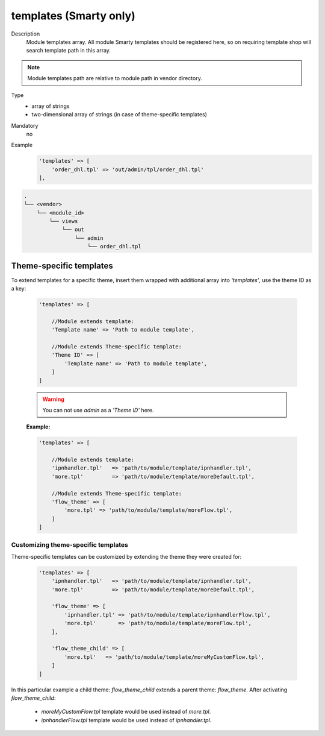.. _module-templates-20170427:

templates (Smarty only)
=======================

Description
    Module templates array. All module Smarty templates should be registered here, so on requiring template shop will
    search template path in this array.

.. note::

    Module templates path are relative to module path in vendor directory.

Type
    - array of strings
    - two-dimensional array of strings (in case of theme-specific templates)

Mandatory
    no

Example
    .. code:: php

        'templates' => [
            'order_dhl.tpl' => 'out/admin/tpl/order_dhl.tpl'
        ],

.. code::

  .
  └── <vendor>
      └── <module_id>
          └── views
              └── out
                  └── admin
                      └── order_dhl.tpl


Theme-specific templates
------------------------
To extend templates for a specific theme, insert them wrapped with additional array into `'templates'`,
use the theme ID as a key:

    .. code-block:: php

        'templates' => [

            //Module extends template:
            'Template name' => 'Path to module template',

            //Module extends Theme-specific template:
            'Theme ID' => [
                'Template name' => 'Path to module template',
            ]
        ]

    .. warning::

        You can not use `admin` as a `'Theme ID'` here.

    **Example:**

    .. code-block:: php

        'templates' => [

            //Module extends template:
            'ipnhandler.tpl'   => 'path/to/module/template/ipnhandler.tpl',
            'more.tpl'         => 'path/to/module/template/moreDefault.tpl',

            //Module extends Theme-specific template:
            'flow_theme' => [
                'more.tpl' => 'path/to/module/template/moreFlow.tpl',
            ]
        ]

Customizing theme-specific templates
^^^^^^^^^^^^^^^^^^^^^^^^^^^^^^^^^^^^
Theme-specific templates can be customized by extending the theme they were created for:

    .. code-block:: php

        'templates' => [
            'ipnhandler.tpl'   => 'path/to/module/template/ipnhandler.tpl',
            'more.tpl'         => 'path/to/module/template/moreDefault.tpl',

            'flow_theme' => [
                'ipnhandler.tpl' => 'path/to/module/template/ipnhandlerFlow.tpl',
                'more.tpl'       => 'path/to/module/template/moreFlow.tpl',
            ],

            'flow_theme_child' => [
                'more.tpl'   => 'path/to/module/template/moreMyCustomFlow.tpl',
            ]
        ]

In this particular example  a child theme: `flow_theme_child` extends a parent theme: `flow_theme`.
After activating `flow_theme_child`:

    * `moreMyCustomFlow.tpl` template would be used instead of `more.tpl`.
    * `ipnhandlerFlow.tpl` template would be used instead of `ipnhandler.tpl`.
